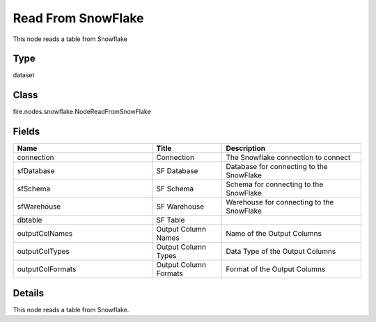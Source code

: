 Read From SnowFlake
=========== 

This node reads a table from Snowflake

Type
--------- 

dataset

Class
--------- 

fire.nodes.snowflake.NodeReadFromSnowFlake

Fields
--------- 

.. list-table::
      :widths: 10 5 10
      :header-rows: 1

      * - Name
        - Title
        - Description
      * - connection
        - Connection
        - The Snowflake connection to connect
      * - sfDatabase
        - SF Database
        - Database for connecting to the SnowFlake
      * - sfSchema
        - SF Schema
        - Schema for connecting to the SnowFlake
      * - sfWarehouse
        - SF Warehouse
        - Warehouse for connecting to the SnowFlake
      * - dbtable
        - SF Table
        - 
      * - outputColNames
        - Output Column Names
        - Name of the Output Columns
      * - outputColTypes
        - Output Column Types
        - Data Type of the Output Columns
      * - outputColFormats
        - Output Column Formats
        - Format of the Output Columns


Details
-------


This node reads a table from Snowflake.


